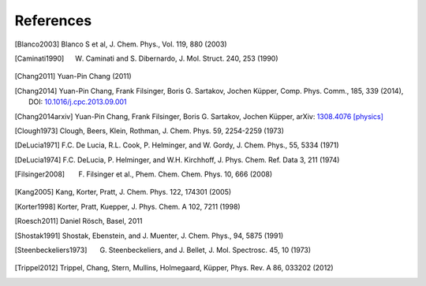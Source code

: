 References
==========

.. [Blanco2003] Blanco S et al, J. Chem. Phys., Vol. 119, 880 (2003)
.. [Caminati1990] W. Caminati and S. Dibernardo, J. Mol. Struct. 240, 253 (1990)
.. [Chang2011] Yuan-Pin Chang (2011)
.. [Chang2014] Yuan-Pin Chang, Frank Filsinger, Boris G. Sartakov, Jochen Küpper, Comp. Phys. Comm., 185, 339 (2014), DOI: `10.1016/j.cpc.2013.09.001 <http://dx.doi.org/10.1016/j.cpc.2013.09.001>`_
.. [Chang2014arxiv] Yuan-Pin Chang, Frank Filsinger, Boris G. Sartakov, Jochen Küpper, arXiv: `1308.4076 [physics] <http://arxiv.org/abs/1308.4076>`_
.. [Clough1973] Clough, Beers, Klein, Rothman, J. Chem. Phys. 59, 2254-2259 (1973)
.. [DeLucia1971] F.C. De Lucia, R.L. Cook, P. Helminger, and W. Gordy, J. Chem. Phys., 55, 5334 (1971)
.. [DeLucia1974] F.C. DeLucia, P. Helminger, and W.H. Kirchhoff, J. Phys. Chem. Ref. Data 3, 211 (1974)
.. [Filsinger2008] F. Filsinger et al., Phem. Chem. Chem. Phys. 10, 666 (2008)
.. [Kang2005] Kang, Korter, Pratt, J. Chem. Phys. 122, 174301 (2005)
.. [Korter1998] Korter, Pratt, Kuepper, J. Phys. Chem. A 102, 7211 (1998)
.. [Roesch2011] Daniel Rösch, Basel, 2011
.. [Shostak1991] Shostak, Ebenstein, and J. Muenter, J. Chem. Phys., 94, 5875 (1991)
.. [Steenbeckeliers1973] G. Steenbeckeliers, and J. Bellet, J. Mol. Spectrosc. 45, 10 (1973)
.. [Trippel2012] Trippel, Chang, Stern, Mullins, Holmegaard, Küpper, Phys. Rev. A 86, 033202 (2012)

.. todo:: Add DOIs to all references (as active weblink)


.. comment
   Local Variables:
   coding: utf-8
   fill-column: 100
   truncate-lines: t
   End:
